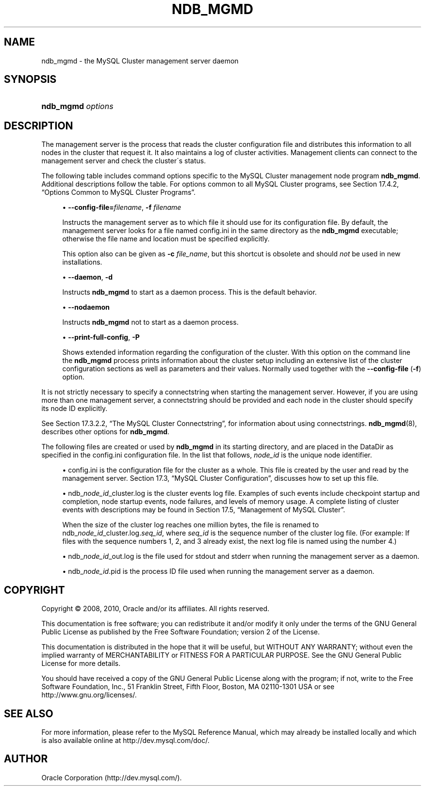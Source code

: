 '\" t
.\"     Title: \fBndb_mgmd\fR
.\"    Author: [FIXME: author] [see http://docbook.sf.net/el/author]
.\" Generator: DocBook XSL Stylesheets v1.75.2 <http://docbook.sf.net/>
.\"      Date: 05/05/2010
.\"    Manual: MySQL Database System
.\"    Source: MySQL 5.0
.\"  Language: English
.\"
.TH "\FBNDB_MGMD\FR" "8" "05/05/2010" "MySQL 5\&.0" "MySQL Database System"
.\" -----------------------------------------------------------------
.\" * set default formatting
.\" -----------------------------------------------------------------
.\" disable hyphenation
.nh
.\" disable justification (adjust text to left margin only)
.ad l
.\" -----------------------------------------------------------------
.\" * MAIN CONTENT STARTS HERE *
.\" -----------------------------------------------------------------
.\" ndb_mgmd (MySQL Cluster process)
.\" MySQL Cluster: ndb_mgmd process
.\" MySQL Cluster: management nodes
.\" management nodes (MySQL Cluster)
.\" ndb_mgmd
.SH "NAME"
ndb_mgmd \- the MySQL Cluster management server daemon
.SH "SYNOPSIS"
.HP \w'\fBndb_mgmd\ \fR\fB\fIoptions\fR\fR\ 'u
\fBndb_mgmd \fR\fB\fIoptions\fR\fR
.SH "DESCRIPTION"
.PP
The management server is the process that reads the cluster configuration file and distributes this information to all nodes in the cluster that request it\&. It also maintains a log of cluster activities\&. Management clients can connect to the management server and check the cluster\'s status\&.
.\" MySQL Cluster: administration
.\" MySQL Cluster: commands
.\" command options (MySQL Cluster): ndb_mgmd
.\" MySQL Cluster: mgmd process
.PP
The following table includes command options specific to the MySQL Cluster management node program
\fBndb_mgmd\fR\&. Additional descriptions follow the table\&. For options common to all MySQL Cluster programs, see
Section\ \&17.4.2, \(lqOptions Common to MySQL Cluster Programs\(rq\&.
.sp
.RS 4
.ie n \{\
\h'-04'\(bu\h'+03'\c
.\}
.el \{\
.sp -1
.IP \(bu 2.3
.\}
.\" --config-file option (ndb_mgmd)
.\" -f option (ndb_mgmd)
.\" -c option (ndb_mgmd) (OBSOLETE)
\fB\-\-config\-file=\fR\fB\fIfilename\fR\fR,
\fB\-f \fR\fB\fIfilename\fR\fR
.TS
allbox tab(:);
l l s
l l s
^ l l
^ l l.
T{
\fBCommand\-Line Format\fR
T}:T{
\-c
T}
T{
\ \&
T}:T{
\fBPermitted Values \fR
T}
:T{
\fBType\fR
T}:T{
filename
T}
:T{
\fBDefault\fR
T}:T{
\&./config\&.ini
T}
.TE
.sp 1
Instructs the management server as to which file it should use for its configuration file\&. By default, the management server looks for a file named
config\&.ini
in the same directory as the
\fBndb_mgmd\fR
executable; otherwise the file name and location must be specified explicitly\&.
.sp
This option also can be given as
\fB\-c \fR\fB\fIfile_name\fR\fR, but this shortcut is obsolete and should
\fInot\fR
be used in new installations\&.
.RE
.sp
.RS 4
.ie n \{\
\h'-04'\(bu\h'+03'\c
.\}
.el \{\
.sp -1
.IP \(bu 2.3
.\}
.\" --daemon option (ndb_mgmd)
.\" -d option (ndb_mgmd)
\fB\-\-daemon\fR,
\fB\-d\fR
.TS
allbox tab(:);
l l s
l l s
^ l l
^ l l.
T{
\fBCommand\-Line Format\fR
T}:T{
\-\-daemon
T}
T{
\ \&
T}:T{
\fBPermitted Values \fR
T}
:T{
\fBType\fR
T}:T{
boolean
T}
:T{
\fBDefault\fR
T}:T{
TRUE
T}
.TE
.sp 1
Instructs
\fBndb_mgmd\fR
to start as a daemon process\&. This is the default behavior\&.
.RE
.sp
.RS 4
.ie n \{\
\h'-04'\(bu\h'+03'\c
.\}
.el \{\
.sp -1
.IP \(bu 2.3
.\}
.\" --nodaemon option (ndb_mgmd)
\fB\-\-nodaemon\fR
.TS
allbox tab(:);
l l s
l l s
^ l l
^ l l
l l s
^ l l
^ l l.
T{
\fBCommand\-Line Format\fR
T}:T{
\-\-nodaemon
T}
T{
\ \&
T}:T{
\fBPermitted Values \fR
T}
:T{
\fBType\fR
T}:T{
boolean
T}
:T{
\fBDefault\fR
T}:T{
FALSE
T}
T{
\ \&
T}:T{
\fBPermitted Values \fR
T}
:T{
\fBType\fR (windows)
T}:T{
boolean
T}
:T{
\fBDefault\fR
T}:T{
TRUE
T}
.TE
.sp 1
Instructs
\fBndb_mgmd\fR
not to start as a daemon process\&.
.RE
.sp
.RS 4
.ie n \{\
\h'-04'\(bu\h'+03'\c
.\}
.el \{\
.sp -1
.IP \(bu 2.3
.\}
.\" --print-full-config option (ndb_mgmd)
.\" -P option (ndb_mgmd)
\fB\-\-print\-full\-config\fR,
\fB\-P\fR
.TS
allbox tab(:);
l l s
l l s
l l s
^ l l
^ l l.
T{
\fBVersion Introduced\fR
T}:T{
5\&.0\&.10
T}
T{
\fBCommand\-Line Format\fR
T}:T{
\-\-print\-full\-config
T}
T{
\ \&
T}:T{
\fBPermitted Values \fR
T}
:T{
\fBType\fR
T}:T{
boolean
T}
:T{
\fBDefault\fR
T}:T{
FALSE
T}
.TE
.sp 1
Shows extended information regarding the configuration of the cluster\&. With this option on the command line the
\fBndb_mgmd\fR
process prints information about the cluster setup including an extensive list of the cluster configuration sections as well as parameters and their values\&. Normally used together with the
\fB\-\-config\-file\fR
(\fB\-f\fR) option\&.
.RE
.PP
It is not strictly necessary to specify a connectstring when starting the management server\&. However, if you are using more than one management server, a connectstring should be provided and each node in the cluster should specify its node ID explicitly\&.
.PP
See
Section\ \&17.3.2.2, \(lqThe MySQL Cluster Connectstring\(rq, for information about using connectstrings\&.
\fBndb_mgmd\fR(8), describes other options for
\fBndb_mgmd\fR\&.
.PP
The following files are created or used by
\fBndb_mgmd\fR
in its starting directory, and are placed in the
DataDir
as specified in the
config\&.ini
configuration file\&. In the list that follows,
\fInode_id\fR
is the unique node identifier\&.
.sp
.RS 4
.ie n \{\
\h'-04'\(bu\h'+03'\c
.\}
.el \{\
.sp -1
.IP \(bu 2.3
.\}
.\" MySQL Cluster: configuration
.\" configuring MySQL Cluster
.\" config.ini (MySQL Cluster)
config\&.ini
is the configuration file for the cluster as a whole\&. This file is created by the user and read by the management server\&.
Section\ \&17.3, \(lqMySQL Cluster Configuration\(rq, discusses how to set up this file\&.
.RE
.sp
.RS 4
.ie n \{\
\h'-04'\(bu\h'+03'\c
.\}
.el \{\
.sp -1
.IP \(bu 2.3
.\}
ndb_\fInode_id\fR_cluster\&.log
is the cluster events log file\&. Examples of such events include checkpoint startup and completion, node startup events, node failures, and levels of memory usage\&. A complete listing of cluster events with descriptions may be found in
Section\ \&17.5, \(lqManagement of MySQL Cluster\(rq\&.
.sp
When the size of the cluster log reaches one million bytes, the file is renamed to
ndb_\fInode_id\fR_cluster\&.log\&.\fIseq_id\fR, where
\fIseq_id\fR
is the sequence number of the cluster log file\&. (For example: If files with the sequence numbers 1, 2, and 3 already exist, the next log file is named using the number
4\&.)
.RE
.sp
.RS 4
.ie n \{\
\h'-04'\(bu\h'+03'\c
.\}
.el \{\
.sp -1
.IP \(bu 2.3
.\}
ndb_\fInode_id\fR_out\&.log
is the file used for
stdout
and
stderr
when running the management server as a daemon\&.
.RE
.sp
.RS 4
.ie n \{\
\h'-04'\(bu\h'+03'\c
.\}
.el \{\
.sp -1
.IP \(bu 2.3
.\}
ndb_\fInode_id\fR\&.pid
is the process ID file used when running the management server as a daemon\&.
.RE
.SH "COPYRIGHT"
.br
.PP
Copyright \(co 2008, 2010, Oracle and/or its affiliates. All rights reserved.
.PP
This documentation is free software; you can redistribute it and/or modify it only under the terms of the GNU General Public License as published by the Free Software Foundation; version 2 of the License.
.PP
This documentation is distributed in the hope that it will be useful, but WITHOUT ANY WARRANTY; without even the implied warranty of MERCHANTABILITY or FITNESS FOR A PARTICULAR PURPOSE. See the GNU General Public License for more details.
.PP
You should have received a copy of the GNU General Public License along with the program; if not, write to the Free Software Foundation, Inc., 51 Franklin Street, Fifth Floor, Boston, MA 02110-1301 USA or see http://www.gnu.org/licenses/.
.sp
.SH "SEE ALSO"
For more information, please refer to the MySQL Reference Manual,
which may already be installed locally and which is also available
online at http://dev.mysql.com/doc/.
.SH AUTHOR
Oracle Corporation (http://dev.mysql.com/).
